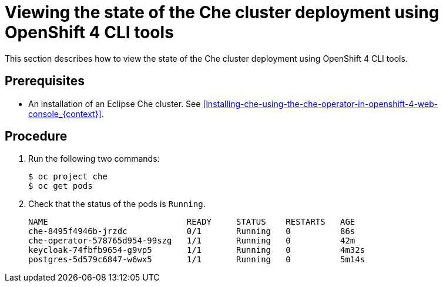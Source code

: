 [id="viewing-the-state-of-the-che-cluster-deployment-using-openshift-4-cli-tools_{context}"]
= Viewing the state of the Che cluster deployment using OpenShift 4 CLI tools

This section describes how to view the state of the Che cluster deployment using OpenShift 4 CLI tools.

[discrete]
== Prerequisites

* An installation of an Eclipse Che cluster. See xref:installing-che-using-the-che-operator-in-openshift-4-web-console_{context}[].


[discrete]
== Procedure

. Run the following two commands:
+
[subs="+attributes,+quotes",options="nowrap"]
----
$ oc project che
$ oc get pods
----

. Check that the status of the pods is `Running`.
+
[subs="+attributes,+quotes",options="nowrap"]
----
NAME                            READY     STATUS    RESTARTS   AGE
che-8495f4946b-jrzdc            0/1       Running   0          86s
che-operator-578765d954-99szg   1/1       Running   0          42m
keycloak-74fbfb9654-g9vp5       1/1       Running   0          4m32s
postgres-5d579c6847-w6wx5       1/1       Running   0          5m14s
----

